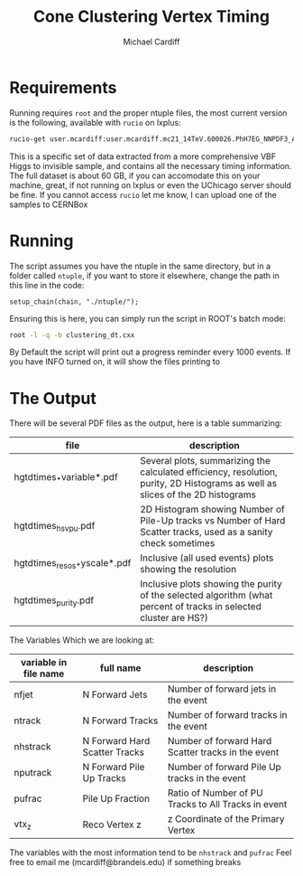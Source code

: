 #+TITLE:Cone Clustering Vertex Timing
#+AUTHOR:Michael Cardiff
* Requirements
Running requires =root= and the proper ntuple files, the most current version is the following, available with =rucio= on lxplus:
#+begin_src bash
rucio-get user.mcardiff:user.mcardiff.mc21_14TeV.600026.PhH7EG_NNPDF3_AZNLO_VBFH125_ZZ4nu_MET75.SuperNtuple.e8481_s4290_r15583.20250728_try2_Output
#+end_src
This is a specific set of data extracted from a more comprehensive VBF Higgs to invisible sample, and contains all the necessary timing information. The full dataset is about 60 GB, if you can accomodate this on your machine, great, if not running on lxplus or even the UChicago server should be fine. If you cannot access =rucio= let me know, I can upload one of the samples to CERNBox
* Running
The script assumes you have the ntuple in the same directory, but in a folder called =ntuple=, if you want to store it elsewhere, change the path in this line in the code:
#+begin_example
setup_chain(chain, "./ntuple/");
#+end_example
Ensuring this is here, you can simply run the script in ROOT's batch mode:
#+begin_src bash
root -l -q -b clustering_dt.cxx
#+end_src
By Default the script will print out a progress reminder every 1000 events. If you have INFO turned on, it will show the files printing to
* The Output
There will be several PDF files as the output, here is a table summarizing:
| file                         | description                                                                                                                    |
|------------------------------+--------------------------------------------------------------------------------------------------------------------------------|
| hgtdtimes_*variable*.pdf     | Several plots, summarizing the calculated efficiency, resolution, purity, 2D Histograms as well as slices of the 2D histograms |
| hgtdtimes_hs_v_pu.pdf        | 2D Histogram showing Number of Pile-Up tracks vs Number of Hard Scatter tracks, used as a sanity check sometimes               |
| hgtdtimes_resos_*yscale*.pdf | Inclusive (all used events) plots showing the resolution                                                                       |
| hgtdtimes_purity.pdf         | Inclusive plots showing the purity of the selected algorithm (what percent of tracks in selected cluster are HS?)              |
|------------------------------+--------------------------------------------------------------------------------------------------------------------------------|
The Variables Which we are looking at:
| variable in file name | full name                     | description                                         |
|-----------------------+-------------------------------+-----------------------------------------------------|
| nfjet                 | N Forward Jets                | Number of forward jets in the event                 |
| ntrack                | N Forward Tracks              | Number of forward tracks in the event               |
| nhstrack              | N Forward Hard Scatter Tracks | Number of forward Hard Scatter tracks in the event  |
| nputrack              | N Forward Pile Up Tracks      | Number of forward Pile Up tracks in the event       |
| pufrac                | Pile Up Fraction              | Ratio of Number of PU Tracks to All Tracks in event |
| vtx_z                 | Reco Vertex z                 | z Coordinate of the Primary Vertex                  |
|-----------------------+-------------------------------+-----------------------------------------------------|
The variables with the most information tend to be =nhstrack= and =pufrac=
Feel free to email me (mcardiff@brandeis.edu) if something breaks
